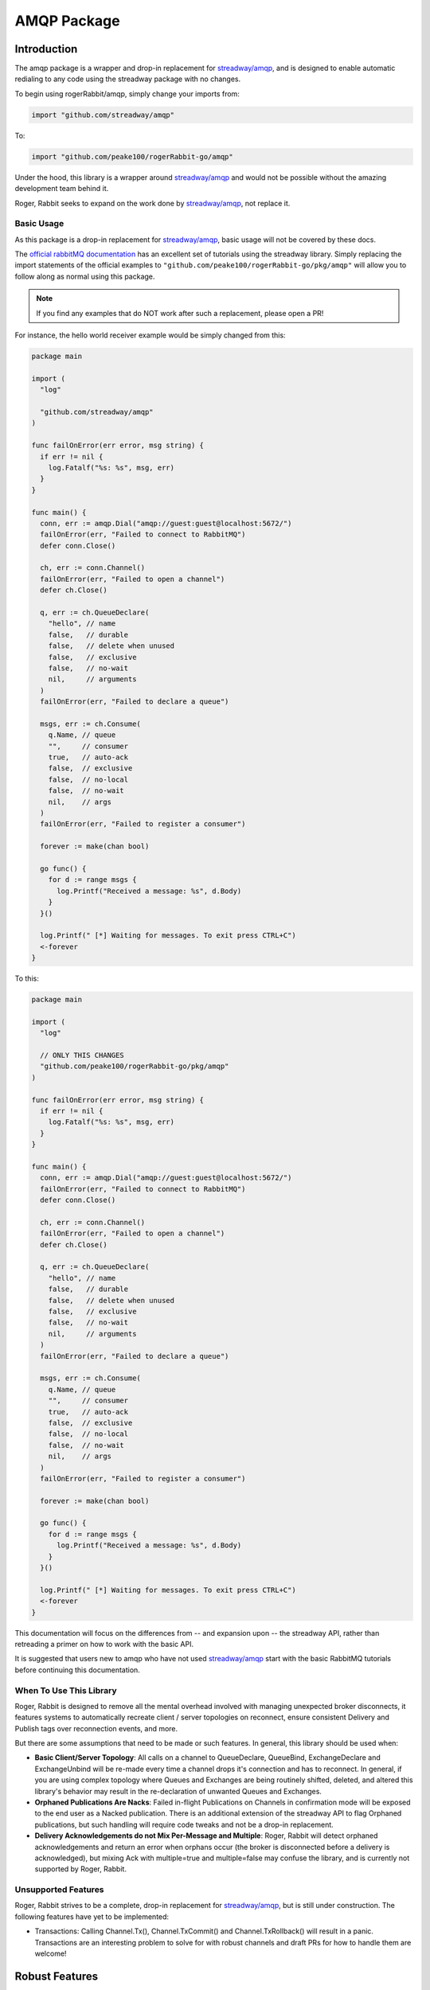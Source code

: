 AMQP Package
############

Introduction
============

The amqp package is a wrapper and drop-in replacement for `streadway/amqp`_, and is
designed to enable automatic redialing to any code using the streadway package with no
changes.

To begin using rogerRabbit/amqp, simply change your imports from:

.. code-block:: go

  import "github.com/streadway/amqp"

To:

.. code-block:: go

  import "github.com/peake100/rogerRabbit-go/amqp"

Under the hood, this library is a wrapper around `streadway/amqp`_ and would not be
possible without the amazing development team behind it.

Roger, Rabbit seeks to expand on the work done by `streadway/amqp`_, not replace it.

Basic Usage
-----------

As this package is a drop-in replacement for `streadway/amqp`_, basic usage will not be
covered by these docs.

The `official rabbitMQ documentation <https://www.rabbitmq.com/getstarted.html>`_ has
an excellent set of tutorials using the streadway library. Simply replacing the import
statements of the official examples to ``"github.com/peake100/rogerRabbit-go/pkg/amqp"``
will allow you to follow along as normal using this package.

.. note::

    If you find any examples that do NOT work after such a replacement, please open a
    PR!

For instance, the hello world receiver example would be simply changed from this:

.. code-block:: go

  package main

  import (
    "log"

    "github.com/streadway/amqp"
  )

  func failOnError(err error, msg string) {
    if err != nil {
      log.Fatalf("%s: %s", msg, err)
    }
  }

  func main() {
    conn, err := amqp.Dial("amqp://guest:guest@localhost:5672/")
    failOnError(err, "Failed to connect to RabbitMQ")
    defer conn.Close()

    ch, err := conn.Channel()
    failOnError(err, "Failed to open a channel")
    defer ch.Close()

    q, err := ch.QueueDeclare(
      "hello", // name
      false,   // durable
      false,   // delete when unused
      false,   // exclusive
      false,   // no-wait
      nil,     // arguments
    )
    failOnError(err, "Failed to declare a queue")

    msgs, err := ch.Consume(
      q.Name, // queue
      "",     // consumer
      true,   // auto-ack
      false,  // exclusive
      false,  // no-local
      false,  // no-wait
      nil,    // args
    )
    failOnError(err, "Failed to register a consumer")

    forever := make(chan bool)

    go func() {
      for d := range msgs {
        log.Printf("Received a message: %s", d.Body)
      }
    }()

    log.Printf(" [*] Waiting for messages. To exit press CTRL+C")
    <-forever
  }

To this:

.. code-block:: go

  package main

  import (
    "log"

    // ONLY THIS CHANGES
    "github.com/peake100/rogerRabbit-go/pkg/amqp"
  )

  func failOnError(err error, msg string) {
    if err != nil {
      log.Fatalf("%s: %s", msg, err)
    }
  }

  func main() {
    conn, err := amqp.Dial("amqp://guest:guest@localhost:5672/")
    failOnError(err, "Failed to connect to RabbitMQ")
    defer conn.Close()

    ch, err := conn.Channel()
    failOnError(err, "Failed to open a channel")
    defer ch.Close()

    q, err := ch.QueueDeclare(
      "hello", // name
      false,   // durable
      false,   // delete when unused
      false,   // exclusive
      false,   // no-wait
      nil,     // arguments
    )
    failOnError(err, "Failed to declare a queue")

    msgs, err := ch.Consume(
      q.Name, // queue
      "",     // consumer
      true,   // auto-ack
      false,  // exclusive
      false,  // no-local
      false,  // no-wait
      nil,    // args
    )
    failOnError(err, "Failed to register a consumer")

    forever := make(chan bool)

    go func() {
      for d := range msgs {
        log.Printf("Received a message: %s", d.Body)
      }
    }()

    log.Printf(" [*] Waiting for messages. To exit press CTRL+C")
    <-forever
  }

This documentation will focus on the differences from -- and expansion upon -- the
streadway API, rather than retreading a primer on how to work with the basic API.

It is suggested that users new to amqp who have not used `streadway/amqp`_ start with
the basic RabbitMQ tutorials before continuing this documentation.

When To Use This Library
------------------------

Roger, Rabbit is designed to remove all the mental overhead involved with managing
unexpected broker disconnects, it features systems to automatically recreate
client / server topologies on reconnect, ensure consistent Delivery and Publish tags
over reconnection events, and more.

But there are some assumptions that need to be made or such features. In general, this
library should be used when:

- **Basic Client/Server Topology**: All calls on a channel to QueueDeclare, QueueBind,
  ExchangeDeclare and ExchangeUnbind will be re-made every time a channel drops it's
  connection and has to reconnect. In general, if you are using complex topology where
  Queues and Exchanges are being routinely shifted, deleted, and altered this library's
  behavior may result in the re-declaration of unwanted Queues and Exchanges.

- **Orphaned Publications Are Nacks**: Failed in-flight Publications on Channels in
  confirmation mode will be exposed to the end user as a Nacked publication. There is
  an additional extension of the streadway API to flag Orphaned publications, but such
  handling will require code tweaks and not be a drop-in replacement.

- **Delivery Acknowledgements do not Mix Per-Message and Multiple**: Roger, Rabbit will
  detect orphaned acknowledgements and return an error when orphans occur (the broker is
  disconnected before a delivery is acknowledged), but mixing Ack with multiple=true and
  multiple=false may confuse the library, and is currently not supported by Roger,
  Rabbit.

.. _streadway/amqp: https://github.com/streadway/amqp

Unsupported Features
--------------------

Roger, Rabbit strives to be a complete, drop-in replacement for `streadway/amqp`_, but
is still under construction. The following features have yet to be implemented:

- Transactions: Calling Channel.Tx(), Channel.TxCommit() and Channel.TxRollback() will
  result in a panic. Transactions are an interesting problem to solve for with robust
  channels and draft PRs for how to handle them are welcome!

Robust Features
===============

In this section, we will examine features unique to Roger, Rabbit.

Connection Recovery
-------------------

Both the ``Connection`` and ``Channel`` types are robust transport mirrors of the streadway
types by the same names, and will automatically re-connect when a connection is lost:

.. code-block::

  // Get a new connection to our test broker.
  connection, err := amqp.Dial(amqpTest.TestDialAddress)
  if err != nil {
    panic(err)
  }

  // Get a new channel from our robust connection.
  channel, err := connection.Channel()
  if err != nil {
    panic(err)
  }

  // We can use the test method to return an testing object with some additional
  // methods. ForceReconnect force-closes the underlying transport, causing the
  // robust connection to reconnect.
  //
  // We'll use a dummy *testing.T object here. These methods are designed for tests
  // only and should not be used in production code.
  channel.Test(new(testing.T)).ForceReconnect(context.Background())

  // We can see here our channel is still open.
  fmt.Println("IS CLOSED:", channel.IsClosed())

  // We can even declare a queue on it
  queue, err := channel.QueueDeclare(
    "example_channel_reconnect", // name
    false, // durable
    true, // autoDelete
    false, // exclusive
    false, // noWait
    nil, // args
  )
  if err != nil {
    panic(err)
  }

  // Here is the result
  fmt.Printf("QUEUE    : %+v\n", queue)

  // Explicitly close the connection. This will also close all child channels.
  err = connection.Close()
  if err != nil {
    panic(err)
  }

  // Now that we have explicitly closed the connection, the channel will be closed.
  fmt.Println("IS CLOSED:", channel.IsClosed())

  // Output:
  // IS CLOSED: false
  // QUEUE    : {Name:example_channel_reconnect Messages:0 Consumers:0}
  // IS CLOSED: true

Topology Recreation
-------------------

Roger, Rabbit's ``Channel`` type remembers all called to ``Channel.QueueDeclare()``,
``Channel.QueueBind()``, ``Channel.ExchangeDeclare()`` and ``Channel.ExchangeBind()``, and
replays those calls on a reconnection event:

.. code-block: go

  // Get a new connection to our test broker.
  connection, err := amqp.Dial(amqpTest.TestDialAddress)
  if err != nil {
    panic(err)
  }

  // Close the connection on exit.
  defer connection.Close()

  // Get a new channel from our robust connection for publishing.
  channel, err := connection.Channel()
  if err != nil {
    panic(err)
  }

  queueName := "example_queue_declare_robust"

  // If we try to inspect this queue before declaring it, we will get an error.
  _, err = channel.QueueInspect(queueName)
  if err == nil {
    panic("expected queue inspect error")
  }
  fmt.Println("INSPECT ERROR:", err)

  // Declare the queue.
  _, err = channel.QueueDeclare(
    queueName,
    false, // durable
    true, // autoDelete
    false, // exclusive
    false, // noWait
    nil, // args
  )

  // Delete the queue to clean up
  defer channel.QueueDelete(queueName, false, false, false)

  // Inspect the queue.
  queue, err := channel.QueueInspect(queueName)
  if err != nil {
    panic(err)
  }
  fmt.Println("INSPECTION:", queue.Name)

  // Force a re-connection
  channel.Test(new(testing.T)).ForceReconnect(context.Background())

  // Inspect the queue again, it will already have been re-declared
  queue, err = channel.QueueInspect(queueName)
  if err != nil {
    panic(err)
  }
  fmt.Println("INSPECTION:", queue.Name)

  // Delete the queue to clean up
  _, err = channel.QueueDelete(queueName, false, false, false)
  if err != nil {
    panic(err)
  }

  // Output:
  // INSPECT ERROR: Exception (404) Reason: "NOT_FOUND - no queue 'example_queue_declare_robust' in vhost '/'"
  // INSPECTION: example_queue_declare_robust
  // INSPECTION: example_queue_declare_robust

.. Note::

  Calling ``Channel.QueueDelete()``, ``Channel.QueueUnbind()``, ``Channel.ExchangeDelete``,
  and ``Channel.ExchangeUnbind()`` will remove relevant robust queues and bindings from
  the internally tracked lists. Queues invoked in these methods will NOT be recreated
  on a reconnection event.

Delivery Tag Continuity
-----------------------

Delivery tags remain continuous, even across unexpected disconnects. Roger, rabbit takes
care of all the internal logic of lining up the caller-facing delivery tag with the
actual delivery tag relative to the current underlying channel:

.. code-block::

  // Get a new connection to our test broker.
  connection, err := amqp.DialCtx(context.Background(), amqpTest.TestDialAddress)
  if err != nil {
    panic(err)
  }

  // Get a new channel from our robust connection for consuming.
  consumeChannel, err := connection.Channel()
  if err != nil {
    panic(err)
  }

  // Get a new channel from our robust connection for publishing.
  publishChannel, err := connection.Channel()
  if err != nil {
    panic(err)
  }

  queueName := "example_delivery_tag_continuity"

  // Declare the queue we are going to use.
  queue, err := consumeChannel.QueueDeclare(
    queueName, // name
    false, // durable
    false, // autoDelete
    false, // exclusive
    false, // noWait
    nil, // args
  )
  if err != nil {
    panic(err)
  }

  // Clean up the queue on exit,
  defer consumeChannel.QueueDelete(
    queue.Name, false, false, false,
  )

  // Set the prefetch count to 1, that way we are less likely to lose a message
  // that in in-flight from the broker in this example.
  err = consumeChannel.Qos(1, 0, false)
  if err != nil {
    panic(err)
  }

  // Start consuming the channel
  consume, err := consumeChannel.Consume(
    queue.Name,
    "example consumer", // consumer name
    false,              // autoAck
    false,              // exclusive
    false,              // no local
    false,              // no wait
    nil,                // args
  )

  // We'll close this channel when the consumer is exhausted
  consumeComplete := new(sync.WaitGroup)
  consumerClosed := make(chan struct{})

  // Launch a consumer
  go func() {
    // Close the consumeComplete to signal exit
    defer close(consumerClosed)

    fmt.Println("STARTING CONSUMER")

    // Range over the consume channel
    for delivery := range consume {
			// Ack the delivery.
			err = delivery.Ack(false)
			if err != nil {
				panic(err)
			}

      // Force-reconnect the channel after each delivery.
      consumeChannel.Test(new(testing.T)).ForceReconnect(context.Background())

      // Tick down the consumeComplete waitgroup
      consumeComplete.Done()

      // Print the delivery. Even though we are forcing a new underlying channel
      // to be connected each time, the delivery tags will still be continuous.
      fmt.Printf(
        "DELIVERY %v: %v\n", delivery.DeliveryTag, string(delivery.Body),
      )
    }

    fmt.Println("DELIVERIES EXHAUSTED")
  }()

  // We'll publish 10 test messages.
  for i := 0; i < 10; i++ {
    // Add one to the consumeComplete WaitGroup.
    consumeComplete.Add(1)

    // Publish a message. Even though the consumer may be force re-connecting the
    // connection each time, we can keep using the channel.
    //
    // NOTE: it is possible that we will drop a message here during a reconnection
    // event. If we want to be sure all messages reach the broker, we'll need to
    // publish messages with the Channel in confirmation mode, which we will
    // show in another example.
    err = publishChannel.Publish(
      "",
      queue.Name,
      false,
      false,
      amqp.Publishing{
        Body: []byte(fmt.Sprintf("message %v", i)),
      },
    )
    if err != nil {
      panic(err)
    }
  }

  // Wait for all messages to be received
  consumeComplete.Wait()

  // Close the connection
  err = connection.Close()
  if err != nil {
    panic(err)
  }

  // Wait for the consumer to exit
  <-consumerClosed

  // exit

  // Output:
  // STARTING CONSUMER
  // DELIVERY 1: message 0
  // DELIVERY 2: message 1
  // DELIVERY 3: message 2
  // DELIVERY 4: message 3
  // DELIVERY 5: message 4
  // DELIVERY 6: message 5
  // DELIVERY 7: message 6
  // DELIVERY 8: message 7
  // DELIVERY 9: message 8
  // DELIVERY 10: message 9
  // DELIVERIES EXHAUSTED

.. Warning::

  In the above example, is possible that we will drop the publishing of message during a
  reconnection event. If we want to be sure all messages reach the broker, we'll need to
  publish messages with the Channel in confirmation mode, which we will
  show in the next example.

Delivery Tag Orphans
--------------------

When manually acking Deliveries, it is possible that between the time we get a Delivery,
and the time that we ack it, a disconnection of the underlying channel has occurred and
the delivery is no longer acknowledgable. In such cases, an error will be returned
indicating this delivery has been orphaned:

.. code-block::

  // Get a new connection to our test broker.
  connection, err := amqp.Dial(amqpTest.TestDialAddress)
  if err != nil {
    panic(err)
  }

  // Get a new channel from our robust connection for consuming.
  channel, err := connection.Channel()
  if err != nil {
    panic(err)
  }

  queueName := "example_delivery_ack_orphan"

  // Declare the queue we are going to use.
  _, err = channel.QueueDeclare(
    queueName, // name
    false, // durable
    true, // autoDelete
    false, // exclusive
    false,  // noWait
    nil, // args
  )
  if err != nil {
    panic(err)
  }

  // Cleanup channel on exit.
  defer channel.QueueDelete(queueName, false, false, false)

  // Start consuming the channel
  consume, err := channel.Consume(
    queueName,
    "example consumer", // consumer name
    // Auto-ack is set to false
    false, // autoAck
    false, // exclusive
    false, // no local
    false, // no wait
    nil, // args
  )

  // publish a message
  err = channel.Publish(
    "", // exchange
    queueName,
    false,
    false,
    amqp.Publishing{
      Body: []byte("test message"),
    },
  )
  if err != nil {
    panic(err)
  }

  // get the delivery of our published message
  delivery := <- consume
  fmt.Println("DELIVERY:", string(delivery.Body))

  // Force-close the channel.
  channel.Test(new(testing.T)).ForceReconnect(context.Background())

  // Now that the original underlying channel is closed, it is impossible to ack
  // the delivery. We will get an error when we try.
  err = delivery.Ack(false)
  fmt.Println("ACK ERROR:", err)

  // This error is an orphan error
  var orphanErr amqp.ErrCantAcknowledgeOrphans
  if !errors.As(err, &orphanErr) {
    panic("error not orphan error")
  }

  fmt.Println("FIRST ORPHAN TAG:", orphanErr.OrphanTagFirst)
  fmt.Println("LAST ORPHAN TAG :", orphanErr.OrphanTagLast)

  // Output:
  // DELIVERY: test message
  // ACK ERROR: 1 tags orphaned (1 - 1), 0 tags successfully acknowledged
  // FIRST ORPHAN TAG: 1
  // LAST ORPHAN TAG : 1

Publishing Tag Continuity
-------------------------

Just like with Delivery Tags, publishing tag continuity is maintained, even across
disconnection events.

.. code-block:: go

  // Get a new connection to our test broker.
  connection, err := amqp.Dial(amqpTest.TestDialAddress)
  if err != nil {
    panic(err)
  }

  // Get a new channel from our robust connection for publishing.
  publishChannel, err := connection.Channel()
  if err != nil {
    panic(err)
  }

  // Put the channel into confirmation mode
  err = publishChannel.Confirm(false)
  if err != nil {
    panic(err)
  }

  confirmationsReceived := new(sync.WaitGroup)
  confirmationsComplete := make(chan struct{})

  // Create a channel to consume publication confirmations.
  publishEvents := publishChannel.NotifyPublish(make(chan amqp.Confirmation))
  go func() {
    // Close to signal exit.
    defer close(confirmationsComplete)

    // Range over the confirmation channel.
    for confirmation := range publishEvents {
      // Mark 1 confirmation as done.
      confirmationsReceived.Done()

      // Print confirmation.
      fmt.Printf(
        "CONFIRMATION TAG %02d: ACK: %v ORPHAN: %v\n",
        confirmation.DeliveryTag,
        confirmation.Ack,
        // If the confirmation was never received because the channel was
        // disconnected, then confirmation.Ack will be false, and
        // confirmation.DisconnectOrphan will be true.
        confirmation.DisconnectOrphan,
      )
    }
  }()

  // Declare the message queue
  queueName := "example_delivery_tag_continuity"
  _, err = publishChannel.QueueDeclare(
    queueName,
    false,
    true,
    false,
    false,
    nil,
  )
  if err != nil {
    panic(err)
  }

  // We'll publish 10 test messages.
  for i := 0 ; i < 10 ; i++ {
    // We want to wait here to make sure we got the confirmation from the last
    // publication before force-closing the connection to show we can handle it.
    confirmationsReceived.Wait()

    // Force a reconnection of the underlying channel.
    publishChannel.Test(new(testing.T)).ForceReconnect(context.Background())

    // Increment the confirmation WaitGroup
    confirmationsReceived.Add(1)

    // Publish a message. Even though the consumer may be force re-connecting the
    // connection each time, we can keep using the channel.
    err = publishChannel.Publish(
      "",
      queueName,
      false,
      false,
      amqp.Publishing{
        Body: []byte(fmt.Sprintf("message %v", i)),
      },
    )
    if err != nil {
      panic(err)
    }
  }

  // Wait for all confirmations to be received.
  confirmationsReceived.Wait()

  // Close the connection.
  err = connection.Close()
  if err != nil {
    panic(err)
  }

  // Wait for the confirmation routine to exit.
  <-confirmationsComplete

  // Exit.

  // Output:
  // CONFIRMATION TAG 01: ACK: true ORPHAN: false
  // CONFIRMATION TAG 02: ACK: true ORPHAN: false
  // CONFIRMATION TAG 03: ACK: true ORPHAN: false
  // CONFIRMATION TAG 04: ACK: true ORPHAN: false
  // CONFIRMATION TAG 05: ACK: true ORPHAN: false
  // CONFIRMATION TAG 06: ACK: true ORPHAN: false
  // CONFIRMATION TAG 07: ACK: true ORPHAN: false
  // CONFIRMATION TAG 08: ACK: true ORPHAN: false
  // CONFIRMATION TAG 09: ACK: true ORPHAN: false
  // CONFIRMATION TAG 10: ACK: true ORPHAN: false

.. note::

  The ``Confirmation.DisconnectOrphan`` is a new field for the ``Confirmation`` type and
  is unique to Roger, Rabbit.

  When ``DisconnectOrphan`` is true, it means that a Nack occurred not from a broker
  response, but because no confirmation positive or negative was received from the
  broker before the connection was disrupted. Orphaned messages may have reached the
  broker -- we have no way of knowing.

Channel Middleware
==================

Roger, Rabbit allows the registration of middleware on all ``Channel`` methods. In fact,
most of the robust ``Channel`` features are implemented through middleware defined in
the ``amqp/defaultMiddlewares`` package! It is a powerful tool and one of the biggest
API expansions over streadway/amqp.

Middleware signatures are defined in the ``amqp/amqpMiddleware`` package.

Registering Middleware
----------------------

.. code-block:: go

    // define our new middleware
    queueDeclareMiddleware := func(
        next amqpmiddleware.HandlerQueueDeclare,
    ) amqpmiddleware.HandlerQueueDeclare {
        return func(args amqpmiddleware.ArgsQueueDeclare) (streadway.Queue, error) {
            fmt.Println("MIDDLEWARE INVOKED FOR QUEUE")
            fmt.Println("QUEUE NAME :", args.Name)
            fmt.Println("AUTO-DELETE:", args.AutoDelete)
            return next(args)
        }
    }

    // Create a config and add our middleware to it.
    config := amqp.DefaultConfig()
    config.ChannelMiddleware.AddQueueDeclare(queueDeclareMiddleware)

    // Get a new connection to our test broker.
    connection, err := amqp.DialConfigCtx(
        context.Background(), amqptest.TestDialAddress, config,
    )
    if err != nil {
        panic(err)
    }
    defer connection.Close()

    // Get a new channel from our robust connection for publishing. The channel is
    // created with our default middleware.
    channel, err := connection.Channel()
    if err != nil {
        panic(err)
    }

    // Declare our queue, our middleware will be invoked and print a message.
    _, err = channel.QueueDeclare(
        "example_middleware",
        false,
        true,
        false,
        false,
        nil,
    )
    if err != nil {
        panic(err)
    }

    // MIDDLEWARE INVOKED FOR QUEUE
    // QUEUE NAME : example_middleware
    // AUTO-DELETE: true

Middleware Providers
--------------------

For more complex middleware, you can implement middleware providers, which expose
methods that implement middleware. You can then register a factory method that will
generate a new provider value whenever a new Connection or Channel is created, and
the middleware methods will be automatically registered for you.

This can help build complex middlewares. Let's define a custom middleware provider and
factory method:

.. code-block:: go

    // CustomMiddlewareProvider exposes methods for middlewares that need to coordinate.
    type CustomMiddlewareProvider struct {
        InvocationCount int
    }

    // TypeID implements amqpmiddleware.ProvidesMiddleware and returns a unique type ID
    // that can be used to fetch middleware values when testing.
    func (middleware *CustomMiddlewareProvider) TypeID() amqpmiddleware.ProviderTypeID {
        return "CustomMiddleware"
    }

    // QueueDeclare implements amqpmiddleware.ProvidesQueueDeclare.
    func (middleware *CustomMiddlewareProvider) QueueDeclare(
        next amqpmiddleware.HandlerQueueDeclare,
    ) amqpmiddleware.HandlerQueueDeclare {
        return func(args amqpmiddleware.ArgsQueueDeclare) (streadway.Queue, error) {
            middleware.InvocationCount++
            fmt.Printf(
                "DECLARED: %v, TOTAL: %v\n", args.Name, middleware.InvocationCount,
            )
            return next(args)
        }
    }

    // QueueDelete implements amqpmiddleware.ProvidesQueueDelete.
    func (middleware *CustomMiddlewareProvider) QueueDelete(
        next amqpmiddleware.HandlerQueueDeclare,
    ) amqpmiddleware.HandlerQueueDeclare {
        return func(args amqpmiddleware.ArgsQueueDeclare) (streadway.Queue, error) {
            middleware.InvocationCount++
            fmt.Printf(
                "DELETED: %v, TOTAL: %v\n", args.Name, middleware.InvocationCount,
            )
            return next(args)
        }
    }

    // NewCustomMiddlewareProvider creates a new CustomMiddlewareProvider.
    func NewCustomMiddlewareProvider() amqpmiddleware.ProvidesMiddleware {
        return new(CustomMiddlewareProvider)
    }

We can register it on our Config so that every channel created from a connection
gets a fresh instance of our provider:

.. code-block:: go

    // Create a config and add our middleware provider factory to it.
    config := amqp.DefaultConfig()
    config.ChannelMiddleware.AddProviderFactory(NewCustomMiddlewareProvider)

    // Get a new connection to our test broker.
    connection, err := amqp.DialConfigCtx(
        context.Background(), amqptest.TestDialAddress, config,
    )
    if err != nil {
        panic(err)
    }
    defer connection.Close()

    // Get a new channel from our robust connection for publishing. The channel is
    // created with our default middleware.
    channel, err := connection.Channel()
    if err != nil {
        panic(err)
    }

    // Declare our queue, our middleware will be invoked and print a message.
    _, err = channel.QueueDeclare(
        "example_middleware",
        false, // durable
        true, // autoDelete
        false, // exclusive
        false, // noWait
        nil, // args
    )
    if err != nil {
        panic(err)
    }

    // Delete our queue, our middleware will be invoked and print a message.
    _, err = channel.QueueDelete(
        "example_middleware",
        false, // ifUnused
        false, // ifEmpty
        false, // noWait
    )
    if err != nil {
        panic(err)
    }

    // MIDDLEWARE INVOKED FOR QUEUE
    // DECLARED: example_middleware, TOTAL: 1
    // DELETED: example_middleware, TOTAL: 2
    // AUTO-DELETE: true

if, for some reason, we wanted every Channel to share the *same* instance of the
provider, we could make the following adjustment:

.. code-block:: go

    // Create an instance of our provider:
    provider := NewCustomMiddlewareProvider()

    config := amqp.DefaultConfig()
    config.ChannelMiddleware.AddProviderMethods(provider)

This will add the methods once and re-use them for all Channels rather than making a
fresh provider every time a channel is generated.

.. note::

    Many of rogerRabbit's more complex features are implemented through middleware
    providers. Check the ``defaultmiddlewares`` package to see practical examples of
    middleware providers used in this library.

Testing
=======

Testing is a first-class citizen of the Roger, Rabbit package. Types expose a robust
number of testing methods, and the ``amqpTest`` offers a number of additional testing
utilities.

.. note::

  Testing methods and utilities are heavily integrated with
  `testify <https://godoc.org/github.com/stretchr/testify>`_. Testify is somewhat
  divisive within the Go community, but as the maintainers of this repository heavily
  leverage it, so does Roger, Rabbit's testing utilities.

Test() Methods
--------------

Both ``Connection`` and ``Channel`` expose a ``.Test()`` method, which returns a testing
harness type with additional methods for running tests on it's parent value.

Most test methods do not return an error, instead opting to report the error and
immediately fail the test.

Example:

.. code-block:: go

  // Get a new connection to our test broker.
  connection, err := amqp.Dial(amqpTest.TestDialAddress)
  if err != nil {
    panic(err)
  }
  defer connection.Close()

  // Get a new channel from our robust connection for publishing. The channel is
  // created with our default middleware.
  channel, err := connection.Channel()
  if err != nil {
    panic(err)
  }

  // Get a channel testing harness. In a real test function, you would pass the
  // test's *testing.T value. Here, we will just pass a dummy one.
  testHarness := channel.Test(new(testing.T))

  // We can use the test harness to force the channel to reconnect. If a reconnection
  // does not occur before the passed context expires, the test will be failed.
  ctx, cancel := context.WithTimeout(context.Background(), 5 * time.Second)
  defer cancel()
  testHarness.ForceReconnect(ctx)

  // We can check how many times a reconnection has occurred. The first time we
  // connect to the broker is counted, so we should get '2':
  fmt.Println("RECONNECTION COUNT:", testHarness.ReconnectionCount())

  // exit.

  // Output:
  // RECONNECTION COUNT: 2

Testify Suite
-------------

The ``amqpTesting`` package makes an ``AmqpSuite`` type that is an extension of
`testify/suite.Suite <https://godoc.org/github.com/stretchr/testify/suite>`_

``AmqpSuite`` adds a number of QoL methods for quickly setting up an tearing down
integration tests with a test broker.

See the godoc documentation for more details.

Architecture
============

Overview
--------

.. figure:: _static/architecture.svg
    :align: center

    Schematic of the amqp transport (``Channel`` and ``Connection``) architecture.

Lets dig in to some of the specifics.

.. note::

    When we refer to an amqp.[Type], we are referring to the rogerRabbit-go/pkg/amqp
    implementation of that type. If we need to refer to underlying types provided by
    the streadway/amqp package, we will refer to them as streadway.[Type]

.. warning::

    The file organization of the ``amqp`` package is still in flux, though the API and
    underlying logical structure is likely to remain stable. This architecture guide
    will refrain from referencing specific files or paths for the time being, until
    the types and helpers are done playing musical chairs.

Streadway Transport
-------------------

The ``Streadway Transport`` is our underlying ``streadway.Connection`` or
``streadway.Channel`` and handles all of our actual communication with the
``AMQP Broker``.

It is manages with by a ``Robust Transport``.

Robust Transport
----------------

A Robust Transport is an ``amqp.Channel`` or ``amqp.Connection``. These types manage
their ``streadway.Channel`` or ``streadway.Connection`` counterparts, and expose
``Exported Methods`` to the caller that re-implement the methods supplied by the
``Streadway Transport`` they manage.

Each ``Robust Transport`` implements the ``reconnects`` interface, which in turn is
referenced by the ``Transport Manager`` and used to redial the underlying broker
connection.

So why are we talking about the ``Transport Manager`` here if it manages the
``Robust Transport``? Well, because the ``Transport Manager`` is then embedded into the
Robust Transport it is managing, and provides some of that transport's methods.

``Close()``, ``NotifyDisconnect()``, and all other methods that are shared between
``amqp.Channel`` and ``amqp.Connection`` are actually provided by an embedded
``transportManager`` value which, like an ouroboros, also contains a reference to it's
parent transport that is used to help manage the lifecycle of that transport's
underlying streadway transport through the shared ``reconnects`` interface.

Method Handlers
---------------

Each ``Robust Transport`` (and the ``Transport Manager``) contains a ``handlers`` field
which holds all the method handlers for that transport. These handlers are comprised of
the base streadway/amqp type methods wrapped in user-supplied ``Middleware``.

Middleware
----------

``Middleware`` is a core component of the Roger, Rabbit amqp package. Most of the Roger,
Rabbit's extended functionality is supplied by middleware, such as continuous Delivery
Tags over disconnects and auto-redeclaration of broker topology on reconnections.

In the early life of this package, robust features were implemented directly on the
``Channel``, resulting in features which were hard to isolate and maintain. Topology
re-declaration, for instance, involves 9 methods manipulating 6 data resources over
~700 lines of code. Debugging and tracking errors with these features was incredibly
cumbersome when they were spread out over the main ``Channel`` method calls.

By moving these features into middleware, all off the logic that supports a given
feature can be housed together, greatly reducing the complexity and increasing
maintainability.

The current default middleware that ships with Roger, Rabbit is:

- **ConfirmsMiddleware**: Tracks whether ``Channel.Confirms`` has been called, and sets
  any freshly reconnected streadway Channels into the correct state.

- **DeliveryTagsMiddleware**: Ensures that Delivery tags are continuous for the caller,
  even over disconnects.

- **FlowMiddleware**: Tracks the Flow state of channel and sets the correct state on
  Channel reconnections.

- **LoggingMiddlewareConnection**: Facilitates logging for all Connection Operations.

- **LoggingMiddlewareChannel**: Facilitates logging for all Channel Operations.

- **PublishTagsMiddleware**: Ensures that Publish Confirmation tags are continuous for
  the caller, even over disconnects.

- **QoSMiddleware**: Tracks QoS setting and sets up Channels on reconnect to match.

- **RouteDeclarationMiddleware**: Handles topology recreation on Channel reconnects.

Together these middlewares implement the bulk of our robust feature set.

Transport Lock
--------------

The ``TransportLock`` is a ``*sync.RWMutex`` contained on the ``transportManager`` used to
ensure there is no race conditions when a disconnection event occurs.

Any process that wishes to make use of the underlying streadway connection must acquire
the transport lock for read.

When the transport manager redials the broke, the transport lock is acquired for write,
and not released until a successful connection occurs. This blocks all other operations
(like channel and connection method calls) from interacting with the underlying
streadway transport until we are reconnected.

Transport Manager
-----------------

The ``Transport Manager`` implements all common functionality between ``Channel`` and
``Connection``. See the above section for more details.

The ``Transport Manager`` listens for a disconnection event to occur, the  grabs an
exclusive Write access to the ``Transport Lock``. Only then does it continuously attempt
to redial the broker using the methods exposed on out ``Robust Connection`` through the
``reconnects`` interface.

The transport manager also exposes a ``Retry On Disconnected`` method which all of our
exported ``Channel`` and ``Connection`` ``Exported Methods`` invoke to complete
requests.

Redial Routine
--------------

The ``Redial Routine`` is launched by the ``Transport Manager``. The redial routine
is responsible for reconnecting to the underlying ``Streadway Transport`` on a
disconnection event.

#. Register's a listener with the ``Streadway Transport``'s ``NotifyOnClose`` method.

#. Blocks until the listener signals that ``Streadway Connection`` has closed
   (disconnection event)

#. Exits if our ``Robust Transport`` has been closed by the caller.

#. Acquires the ``Transport Lock`` for write, blocking ``Exported Method`` calls until
   a successful reconnection occurs.

#. Calls the ``tryReconnect`` method on the ``Robust`` transport until we get a
   successful result.

#. Register's a listener with the new ``Streadway Connection``'s ``NotifyOnClose``
   method.

#. Releases the ``Transport Lock``.

#. Restarts at step 2.

Retry On Disconnected
---------------------

``Retry On Disconnected`` is a method exposed by ``Transport Manager`` that enables
``Robust Transports`` (``Channel`` and ``Connection``) to automatically retry an
operation if it failed because we were disconnected from the AMQP broker.

When invoked, ``Retry On Disconnected`` does the following:

#. Acquires the ``Transport Lock`` for read (so multiple methods can be called
   simultaneously).

#. Runs the operation handed to it by the ``Exported Method``, usually a
   ``Method Handler``.

#. Releases the ``Transport Lock``.

#. If an error occurred because the broker was not reachable, goes back to step 1.

#. Passes the result back to up to the caller.

Event Relays
------------

Many ``Channel`` methods like ``NotifyPublish`` or ``Consume`` involve sending
events along a provided or returned Go ``chan [Event]`` value to the caller.

When a ``streadway.Channel`` disconnects, it closes all event ``chan [Event]`` values
it is feeding. Because we want our event ``chan [Event]`` values to survive a
disconnect, we cannot pass the caller's ``chan [Event]`` directly to a
``streadway.Channel``. Instead, we need to create our own temporary ``chan [Event]``,
pass that to the ``Streadway Transport``, then relay the events from our temporary
``chan [Event]`` to the caller's ``chan [Event]``.

To do this, we launch an ``Event Relay``,

When a reconnection event occurs, the relay creates a new temporary ``chan [Event]``,
passes that to the new ``Streadway Transport``, and the continues to relay messages to
the caller as if nothing has happened.

Since ``Channel`` is the only transport that needs event relays, it manages their
lifecycle. ``Event Relays`` must be kept in careful sync with reconnection events to
ensure that data or logic races do not occur. That ``Event Relay`` lifecycle is as
follows:

#. A relay is started by the ``Channel.[Method]`` handler using the
   ``transportManager.retryOperationOnClosed`` function so it can acquire the
   ``Transport Lock`` for read when starting up (ensuring the ``streadway.Channel``
   is not swapped out from under it).

#. The relay runs it's first leg until the undeerlying ``streadway.Channel``
   disconnects.

#. On ``streadway.Channel`` disconnect, the temporary ``chan [Event]``
   feeding the relay dries up. The relay waits on a new ``*streadway.Channel`` to be
   sent by it's ``Channel`` on a successful reconnection.

#.  The ``transportManager`` acquires the ``Transport Lock`` for write and calls
    ``Channel.tryReconnect`` over and over until a new ``streadway.Channel`` is
    successfully connected.

#. When a new ``streadway.Channel`` is successfully established,
   ``Channel.tryReconnect`` does not return  until all the remaining steps are
   completed.

#. ``Channel.tryReconnect`` waits for all ``Event Relays`` to signal that their last
   leg has been successfully completed.

#. ``Channel.tryReconnect`` sends the new ``*streadway.Channel`` value to each relay
   for it to run any setup and start relaying events again.

#. ``Channel.tryReconnect`` waits for all relays to signal that their setup on
   ``*streadway.Channel`` is complete. If we were to return and release the
   ``Transport Lock`` before this, users might start taking actions that SHOULD generate
   events before our ``streadway.Channel`` had been set up to send them, resulting in
   dropped events.

#. ``Channel.tryReconnect`` returns with the new, connected ``*streadway.Channel``
   value releasing the ``Transport Lock`` so that callers can begin calling ``Channel``
   methods again.
